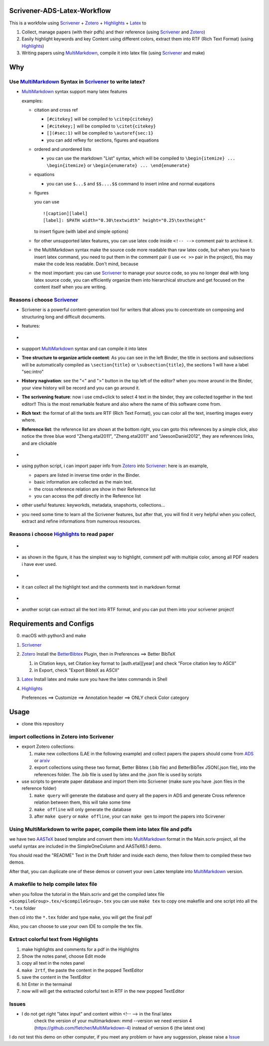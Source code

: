 Scrivener-ADS-Latex-Workflow
============================

This is a workfolw using Scrivener_ + Zotero_ + Highlights_ + Latex_ to

1. Collect, manage papers (with their pdfs) and their reference (using Scrivener_ and Zotero_)
2. Easily highlight keywords and key Content using different colors, extract them into RTF (Rich Text Format) (using Highlights_)
3. Writing papers using MultiMarkdown_, compile it into latex file (using Scrivener_ and make)

.. _Scrivener: http://www.literatureandlatte.com/scrivener.php
.. _Zotero: https://www.zotero.org/
.. _Highlights: https://itunes.apple.com/cn/app/highlights-export-pdf-notes/id794854093
.. _Latex: https://www.latex-project.org/

Why
=====

Use MultiMarkdown_ Syntax in Scrivener_ to write latex?
-------------------------------------------------------

* MultiMarkdown_ syntax support many latex features

  examples:

  * citation and cross ref

    * ``[#citekey]`` will be compiled to ``\citep{citekey}``
    * ``[#citekey;]`` will be compiled to ``\citet{citekey}``
    * ``[](#sec:1)`` will be compiled to ``\autoref{sec:1}``
    * you can add refkey for sections, figures and equations

  * ordered and unordered lists

    * you can use the markdown "List" syntax,
      which will be compiled to ``\begin{itemize} ... \begin{itemize}`` or
      ``\begin{enumerate} ... \end{enumerate}``
  * equations

    * you can use ``$...$`` and ``$$....$$`` command to insert inline and normal euqations
  * figures

    you can use ::

       ![caption][label]
       [label]: $PATH width="0.30\textwidth" height="0.25\textheight"
    to insert figure (with label and simple options)
  * for other unsupported latex features,
    you can use latex code inside ``<!-- -->`` comment pair to archieve it.
  * the MultiMarkdown syntax make the source code more readable than raw latex code,
    but when you have to insert latex command, you need to put them in the
    comment pair (i use ``<< >>`` pair in the project), this may make the code less
    readable. Don't mind, because
  * the most important: you can use Scrivener_ to manage your source code,
    so you no longer deal with long latex source code, you can efficiently
    organize them into hierarchical structure and get focused on the content
    itself when you are writing.

Reasons i choose Scrivener_
---------------------------

* Scrivener is a powerful content-generation tool for writers that
  allows you to concentrate on composing and structuring long and
  difficult documents.
* features:
* .. figure:: assets/2017-11-02T20-16-34.png
* suppport MultiMarkdown_ syntax and can compile it into latex
* **Tree structure to organize article content**:
  As you can see in the left Binder, the title in sections and subsections
  will be automatically compiled as ``\section{title}`` or ``\subsection{title}``,
  the sections 1 will have a label "sec:intro"
* **History nagivation**: see the "<" and ">" button in the top left of the editor?
  when you move around in the Binder, your view history will be record and you can
  go around it.
* **The scrivening feature**: now i use cmd+click to select 4 text in the binder,
  they are collected together in the text editor!! This is the most remarkable feature
  and also where the name of this software come from.
* **Rich text**: the format of all the texts are RTF (Rich Text Format), you can color
  all the text, inserting images every where.
* **Reference list**: the reference list are shown at the bottom right, you can goto this
  references by a simple click, also notice the three blue word "Zheng.etal2011",
  "Zheng.etal2011" and "JeesonDaniel2012", they are references links, and are clickable
* .. figure:: assets/2017-11-02T20-31-56.png
* using python script, i can import paper info from Zotero_ into Scrivener_:
  here is an example,

  * papers are listed in inverse time order in the Binder.
  * basic information are collected as the main text.
  * the cross reference relation are show in their Reference list
  * you can access the pdf directly in the Reference list
* other useful features: keyworkds, metadata, snapshorts, collections...
* you need some time to learn all the Scrivener features, but after
  that, you will find it very helpful when you collect, extract and refine
  informations from numerous resources.

Reasons i choose Highlights_ to read paper
------------------------------------------

* .. figure:: assets/2017-11-02T20-46-50.png
* as shown in the figure, it has the simplest way to highlight, comment
  pdf with multipie color, among all PDF readers i have ever used.
* .. figure:: assets/2017-11-02T20-49-08.png
* it can collect all the highlight text and the comments text in markdown format
* .. figure:: assets/2017-11-02T20-58-22.png
* another script can extract all the text into RTF format, and you can put them
  into your scrivener project!

.. _MultiMarkdown: http://fletcherpenney.net/multimarkdown/

Requirements and Configs
========================

0. macOS with python3 and make
1. Scrivener_
2. Zotero_
   Install the BetterBibtex_ Plugin, then in Preferences ==> Better BibTeX

   1. in Citation keys, set Citation key format to [auth.etal][year] and check "Force citation key to ASCII"
   2. in Export, check "Export BibteX as ASCII"
3. Latex_
   Install latex and make sure you have the latex commands in Shell
4. Highlights_

   Preferences ==> Customize ==> Annotation header ==> ONLY check Color category

.. _BetterBibtex: https://github.com/retorquere/zotero-better-bibtex

Usage
=======

* clone this repository

import collections in Zotero into Scrivener
-------------------------------------------
* export Zotero collections:

  1. make new collections (LAE in the following example) and collect papers
     the papers should come from ADS_ or arxiv_
  2. export collections using these two format,
     Better Bibtex (.bib file) and BetterBibTex JSON(.json file),
     into the references folder.
     The .bib file is used by latex and the .json file is used by scripts
* use scripts to generate paper database and import them into Scrivener (make sure you have .json files in the reference folder)

  1. ``make query`` will generate the database and query all the papers in ADS and generate Cross reference relation between them, this will take some time
  2. ``make offline`` will only generate the database
  3. after ``make query`` or ``make offline``, your can ``make gen`` to import the papers into Scirvener

.. _ADS: https://ui.adsabs.harvard.edu/
.. _arxiv: http://arxiv.org/

Using MultiMarkdown to write paper, compile them into latex file and pdfs
-------------------------------------------------------------------------

we have two AASTeX_ based template and convert them into MultiMarkdown_ format in the Main.scriv project,
all the useful syntax are included in the SimpleOneColumn and AASTeX6.1 demo.

You should read the "README" Text in the Draft folder and inside each demo, then follow them to compiled these two demos.

After that, you can duplicate one of these demos or convert your own Latex template into MultiMarkdown_ version.

A makefile to help compile latex file
---------------------------------------

when you follow the tutorial in the Main.scriv and get the compiled latex file
``<$compileGroup>.tex/<$compileGroup>.tex``
you can use ``make tex`` to copy one makefile and one script into all the ``*.tex`` folder

then cd into the ``*.tex`` folder and type ``make``, you will get the final pdf

Also, you can choose to use your own IDE to compile the tex file.

Extract colorful text from Highlights
-------------------------------------
1. make highlights and comments for a pdf in the Highlights
2. Show the notes panel, choose Edit mode
3. copy all text in the notes panel
4. ``make 2rtf``, the paste the content in the popped TextEditor
5. save the content in the TextEditor
6. hit Enter in the termainal
7. now will will get the extracted colorful text in RTF in the new popped TextEditor

.. _AASTeX: http://journals.aas.org/authors/aastex.html#_download

Issues
------
* I do not get right "latex input" and content within <!-- --> in the final latex
    check the version of your multimarkdown: mmd --version
    we need version 4 (https://github.com/fletcher/MultiMarkdown-4) instead of version 6 (the latest one)

I do not test this demo on other computer, if you meet any problem or have any suggession, please raise a Issue_

.. _Issue: https://github.com/Fmajor/Scrivener-ADS-Latex-Workflow/issues
